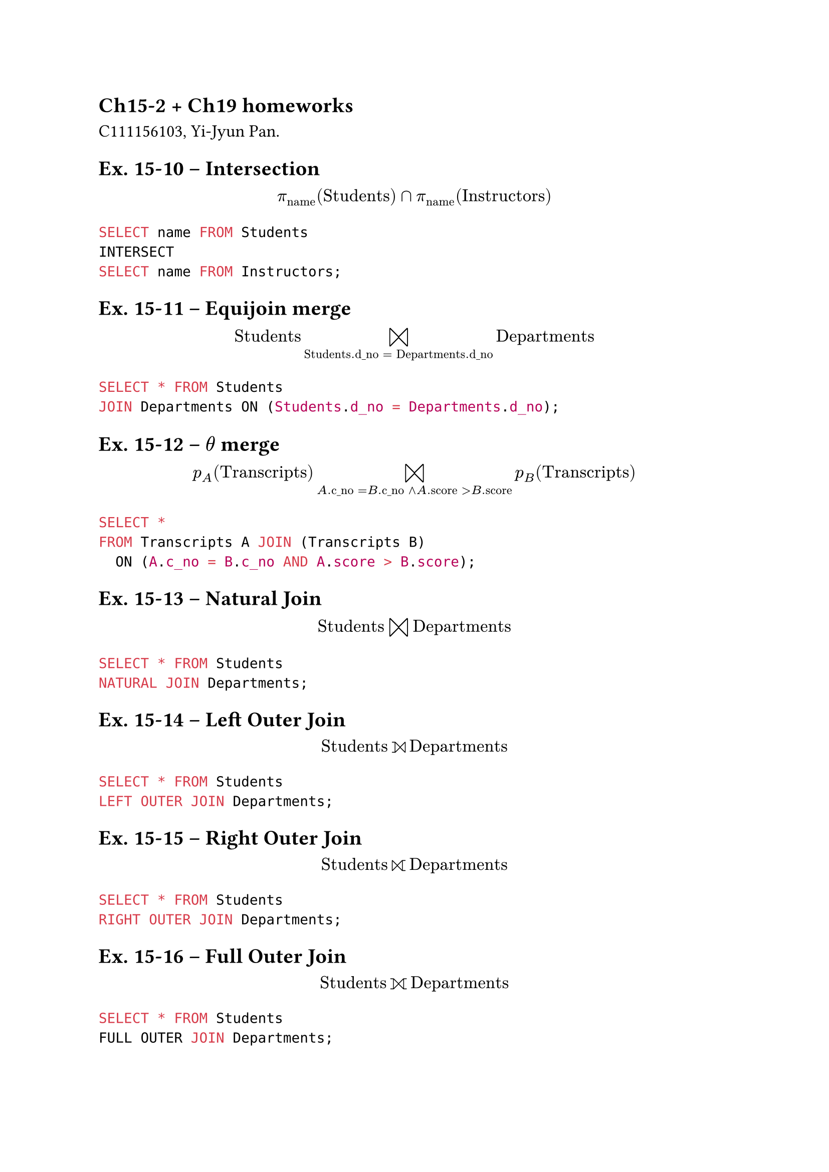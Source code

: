 #set text(size: 12.5pt)

== Ch15-2 + Ch19 homeworks

C111156103, Yi-Jyun Pan.

== Ex. 15-10 – Intersection

$
pi_"name" ("Students") sect pi_"name" ("Instructors")
$

```sql
SELECT name FROM Students
INTERSECT
SELECT name FROM Instructors;
```

== Ex. 15-11 – Equijoin merge

$
"Students" join_("Students"."d_no" = "Departments"."d_no") "Departments"
$


```sql
SELECT * FROM Students
JOIN Departments ON (Students.d_no = Departments.d_no);
```

== Ex. 15-12 – $theta$ merge

$
p_A ("Transcripts") join_("A"."c_no" = "B"."c_no" and "A"."score" > "B"."score") p_B ("Transcripts")
$

```sql
SELECT *
FROM Transcripts A JOIN (Transcripts B)
  ON (A.c_no = B.c_no AND A.score > B.score);
```

== Ex. 15-13 – Natural Join

$
"Students" join "Departments"
$

```sql
SELECT * FROM Students
NATURAL JOIN Departments;
```

== Ex. 15-14 – Left Outer Join

$
"Students" join.l "Departments"
$

```sql
SELECT * FROM Students
LEFT OUTER JOIN Departments;
```

== Ex. 15-15 – Right Outer Join

$
"Students" join.r "Departments"
$

```sql
SELECT * FROM Students
RIGHT OUTER JOIN Departments;
```

== Ex. 15-16 – Full Outer Join

$
"Students" join.l.r "Departments"
$

```sql
SELECT * FROM Students
FULL OUTER JOIN Departments;
```


== Ex. 15-17 – Addition Op.

$
"Current_Deposit" <- "Current_Deposit" union { ( "'A100'", "'張無忌'", 6000)}
$

```sql
INSERT INTO Current_Deposit
VALUES ('A100', '張無忌', 6000);
```


== Ex. 15-18 – Deletion Op.

$
"Current_Deposit" <- \
  "Current_Deposit" - sigma_("a_no" = "'A003'" or "amount" = 5000) ("Current_Deposit")
$

```sql
DELETE FROM Current_Deposit
WHERE a_no = 'A003' OR amount = 5000;
```

== Ex. 15-19 – Update Op.

$
"Current_Deposit" <- \
  ("Current_Deposit" - sigma_("a_no" = "'A003'")("Current_Deposit") union { ( "'A003'", "'張三丰'", 5000) })
$

```sql
DELETE FROM Current_Deposit
WHERE a_no = 'A003';

INSERT INTO Current_Deposit
VALUES ('A003', '張三丰', 5000);
```

or,

```sql
UPDATE Current_Deposit
SET a_name = '張三丰', amount = 5000
WHERE a_no = 'A003';
```

== Ex. 15-20 – Aggregate Op.

$
Im_("count"("a_no")) ("Current_Deposit")
$

```sql
SELECT COUNT(a_no)
FROM Current_Deposit;
```

== Ex. 15-21 – Aggragate Op with attributes

$
space_("id")Im_("count"("c_no"), "average"("score")) ("Transcripts")
$

```sql
SELECT id, COUNT(c_no), AVG(score)
FROM Transcripts
GROUP BY id;
```
